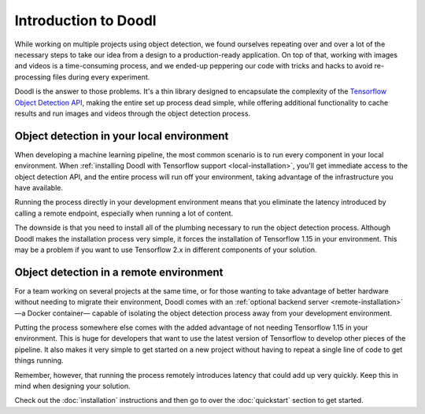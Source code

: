 Introduction to Doodl
=====================

While working on multiple projects using object detection, we found ourselves repeating 
over and over a lot of the necessary steps to take our idea from a design to a 
production-ready application. On top of that, working with images and videos is a 
time-consuming process, and we ended-up peppering our code with tricks and hacks to avoid
re-processing files during every experiment.

Doodl is the answer to those problems. It's a thin library designed to encapsulate the 
complexity of the `Tensorflow Object Detection 
API <https://github.com/tensorflow/models/tree/master/research/object_detection>`_, 
making the entire set up process dead simple, while offering additional functionality to 
cache results and run images and videos through the object detection process.


Object detection in your local environment
------------------------------------------

When developing a machine learning pipeline, the most common scenario is to run every 
component in your local environment. When :ref:`installing Doodl with Tensorflow support <local-installation>`, 
you'll get immediate access to the object detection API, and the entire process will run 
off your environment, taking advantage of the infrastructure you have available.
 
Running the process directly in your development environment means that you eliminate the
latency introduced by calling a remote endpoint, especially when running a lot of content. 

The downside is that you need to install all of the plumbing necessary to run the object 
detection process. Although Doodl makes the installation process very simple, it forces 
the installation of Tensorflow 1.15 in your environment. This may be a problem if you 
want to use Tensorflow 2.x in different components of your solution.


Object detection in a remote environment
----------------------------------------

For a team working on several projects at the same time, or for those wanting to take advantage 
of better hardware without needing to migrate their environment, Doodl comes with an 
:ref:`optional backend server <remote-installation>` —a Docker container— capable of isolating 
the object detection process away from your development environment.

Putting the process somewhere else comes with the added advantage of not needing Tensorflow 1.15 
in your environment. This is huge for developers that want to use the latest version of Tensorflow 
to develop other pieces of the pipeline. It also makes it very simple to get started on a new 
project without having to repeat a single line of code to get things running. 

Remember, however, that running the process remotely introduces latency that could add up very 
quickly. Keep this in mind when designing your solution.

Check out the :doc:`installation` instructions and then go to over the :doc:`quickstart` section
to get started.